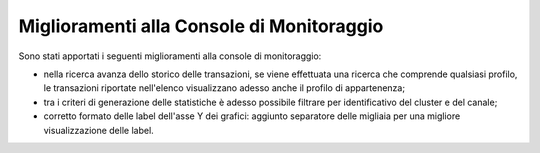 Miglioramenti alla Console di Monitoraggio
-------------------------------------------------------

Sono stati apportati i seguenti miglioramenti alla console di monitoraggio:

- nella ricerca avanza dello storico delle transazioni, se viene effettuata una ricerca che comprende qualsiasi profilo, le transazioni riportate nell'elenco visualizzano adesso anche il profilo di appartenenza;

- tra i criteri di generazione delle statistiche è adesso possibile filtrare per identificativo del cluster e del canale;

- corretto formato delle label dell'asse Y dei grafici: aggiunto separatore delle migliaia per una migliore visualizzazione delle label.
